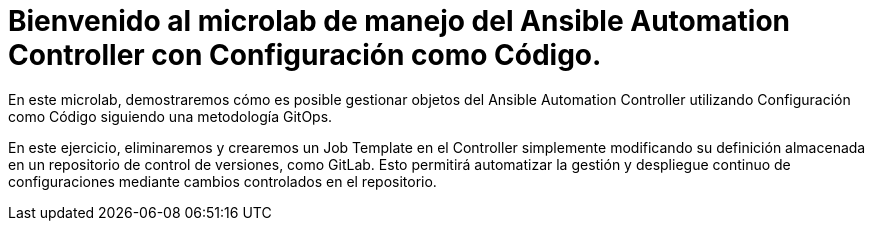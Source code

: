 = Bienvenido al microlab de manejo del Ansible Automation Controller con Configuración como Código.
:page-layout: home
:!sectids:

En este microlab, demostraremos cómo es posible gestionar objetos del Ansible Automation Controller utilizando Configuración como Código siguiendo una metodología GitOps.

En este ejercicio, eliminaremos y crearemos un Job Template en el Controller simplemente modificando su definición almacenada en un repositorio de control de versiones, como GitLab. Esto permitirá automatizar la gestión y despliegue continuo de configuraciones mediante cambios controlados en el repositorio.